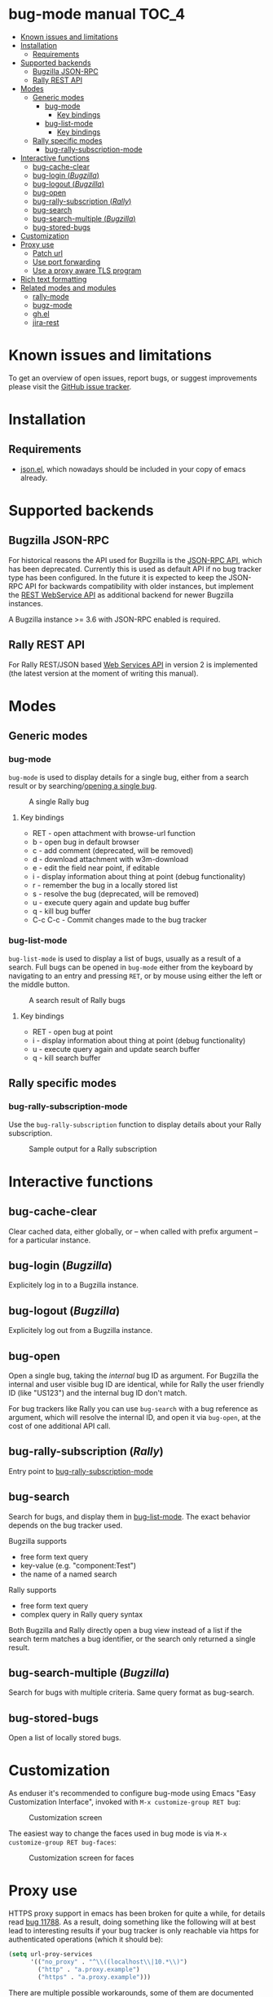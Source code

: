 * bug-mode manual                                                     :TOC_4:
 - [[#known-issues-and-limitations][Known issues and limitations]]
 - [[#installation][Installation]]
   - [[#requirements][Requirements]]
 - [[#supported-backends][Supported backends]]
   - [[#bugzilla-json-rpc][Bugzilla JSON-RPC]]
   - [[#rally-rest-api][Rally REST API]]
 - [[#modes][Modes]]
   - [[#generic-modes][Generic modes]]
     - [[#bug-mode][bug-mode]]
       - [[#key-bindings][Key bindings]]
     - [[#bug-list-mode][bug-list-mode]]
       - [[#key-bindings-1][Key bindings]]
   - [[#rally-specific-modes][Rally specific modes]]
     - [[#bug-rally-subscription-mode][bug-rally-subscription-mode]]
 - [[#interactive-functions][Interactive functions]]
   - [[#bug-cache-clear][bug-cache-clear]]
   - [[#bug-login-bugzilla][bug-login (/Bugzilla/)]]
   - [[#bug-logout-bugzilla][bug-logout (/Bugzilla/)]]
   - [[#bug-open][bug-open]]
   - [[#bug-rally-subscription-rally][bug-rally-subscription (/Rally/)]]
   - [[#bug-search][bug-search]]
   - [[#bug-search-multiple-bugzilla][bug-search-multiple (/Bugzilla/)]]
   - [[#bug-stored-bugs][bug-stored-bugs]]
 - [[#customization][Customization]]
 - [[#proxy-use][Proxy use]]
   - [[#patch-url][Patch url]]
   - [[#use-port-forwarding][Use port forwarding]]
   - [[#use-a-proxy-aware-tls-program][Use a proxy aware TLS program]]
 - [[#rich-text-formatting][Rich text formatting]]
 - [[#related-modes-and-modules][Related modes and modules]]
   - [[#rally-mode][rally-mode]]
   - [[#bugz-mode][bugz-mode]]
   - [[#ghel][gh.el]]
   - [[#jira-rest][jira-rest]]

* Known issues and limitations
To get an overview of open issues, report bugs, or suggest improvements please visit the [[https://github.com/bwachter/bug-mode/issues][GitHub issue tracker]].
* Installation
** Requirements
- [[http://cvs.savannah.gnu.org/viewvc/*checkout*/emacs/lisp/json.el?root=emacs][json.el]], which nowadays should be included in your copy of emacs already.
* Supported backends
** Bugzilla JSON-RPC
For historical reasons the API used for Bugzilla is the [[https://www.bugzilla.org/docs/4.0/en/html/api/Bugzilla/WebService/Server/JSONRPC.html][JSON-RPC API]], which has been deprecated. Currently this is used as default API if no bug tracker type has been configured. In the future it is expected to keep the JSON-RPC API for backwards compatibility with older instances, but implement the [[https://bugzilla.readthedocs.io/en/5.0/api/index.html][REST WebService API]] as additional backend for newer Bugzilla instances.

A Bugzilla instance >= 3.6 with JSON-RPC enabled is required.
** Rally REST API
For Rally REST/JSON based [[https://rally1.rallydev.com/slm/doc/webservice/][Web Services API]] in version 2 is implemented (the latest version at the moment of writing this manual).
* Modes
** Generic modes
*** bug-mode
     :PROPERTIES:
     :CUSTOM_ID: bug-mode
     :END:
=bug-mode= is used to display details for a single bug, either from a search result or by searching/[[#bug-open][opening a single bug]].

#+CAPTION: A single Rally bug
[[./rally-bug-from-search.png]]

**** Key bindings
- RET - open attachment with browse-url function
- b - open bug in default browser
- c - add comment (deprecated, will be removed)
- d - download attachment with w3m-download
- e - edit the field near point, if editable
- i - display information about thing at point (debug functionality)
- r - remember the bug in a locally stored list
- s - resolve the bug (deprecated, will be removed)
- u - execute query again and update bug buffer
- q - kill bug buffer
- C-c C-c - Commit changes made to the bug tracker

*** bug-list-mode
     :PROPERTIES:
     :CUSTOM_ID: bug-list-mode
     :END:
=bug-list-mode= is used to display a list of bugs, usually as a result of a search. Full bugs can be opened in =bug-mode= either from the keyboard by navigating to an entry and pressing =RET=, or by mouse using either the left or the middle button.

#+CAPTION: A search result of Rally bugs
[[./rally-bug-search-safari.png]]

**** Key bindings
- RET - open bug at point
- i - display information about thing at point (debug functionality)
- u - execute query again and update search buffer
- q - kill search buffer

** Rally specific modes
    :PROPERTIES:
    :CUSTOM_ID: bug-rally-subscription-mode
    :END:
*** bug-rally-subscription-mode
Use the =bug-rally-subscription= function to display details about your Rally subscription.
#+CAPTION: Sample output for a Rally subscription
[[./rally-subscription-info.png]]

* Interactive functions
** bug-cache-clear
Clear cached data, either globally, or -- when called with prefix argument -- for a particular instance.
** bug-login (/Bugzilla/)
Explicitely log in to a Bugzilla instance.
** bug-logout (/Bugzilla/)
Explicitely log out from a Bugzilla instance.
** bug-open
   :PROPERTIES:
   :CUSTOM_ID: bug-open
   :END:
Open a single bug, taking the /internal/ bug ID as argument. For Bugzilla the internal and user visible bug ID are identical, while for Rally the user friendly ID (like "US123") and the internal bug ID don't match.

For bug trackers like Rally you can use =bug-search= with a bug reference as argument, which will resolve the internal ID, and open it via =bug-open=, at the cost of one additional API call.
** bug-rally-subscription (/Rally/)
Entry point to [[#bug-rally-subscription-mode][bug-rally-subscription-mode]]
** bug-search
Search for bugs, and display them in [[#bug-list-mode][bug-list-mode]]. The exact behavior depends on the bug tracker used.

Bugzilla supports
- free form text query
- key-value (e.g. "component:Test")
- the name of a named search

Rally supports
- free form text query
- complex query in Rally query syntax

Both Bugzilla and Rally directly open a bug view instead of a list if the search term matches a bug identifier, or the search only returned a single result.
** bug-search-multiple (/Bugzilla/)
Search for bugs with multiple criteria. Same query format as bug-search.
** bug-stored-bugs
Open a list of locally stored bugs.

* Customization
As enduser it's recommended to configure bug-mode using Emacs "Easy Customization Interface", invoked with =M-x customize-group RET bug=:

#+CAPTION: Customization screen
[[./bug-mode-customization.png]]

The easiest way to change the faces used in bug mode is via =M-x customize-group RET bug-faces=:

#+CAPTION: Customization screen for faces
[[./bug-mode-customization-faces.png]]

* Proxy use
HTTPS proxy support in emacs has been broken for quite a while, for details read
[[https://debbugs.gnu.org/cgi/bugreport.cgi?bug=11788][bug 11788]]. As a result, doing something like the following will at best lead to
interesting results if your bug tracker is only reachable via https for
authenticated operations (which it should be):

#+BEGIN_SRC emacs-lisp
(setq url-proy-services
      '(("no_proxy" . "^\\((localhost\\|10.*\\)")
        ("http" . "a.proxy.example")
        ("https" . "a.proxy.example")))
#+END_SRC

There are multiple possible workarounds, some of them are documented here in
order of desirability.

** Patch url
A patched version of url is included for emacs 24.5. You can start using
it by setting =bug-patched-url= to =t=. The changes should not interfere
with other packages (apart from fixing https proxy use for them as well),
and if no patched version was found matching your emacs it just falls back
to the default url package -- setting this option should have no negative
impact.

If you're using emacs 25 you can just grab the patch from git
(=2d1a6054b161bd1055d4feb11c8c5ac95543f5db=) and apply it.

** Use port forwarding
If your proxy allows using =CONNECT=, and you have a suitable shell host
available you can use this to forward a local port to Rally, bypassing the
whole proxy mess. An example entry for =~/.ssh/config= could look like this:

#+BEGIN_SRC
Host rally-forward
    ProxyCommand /usr/bin/connect-proxy -H a.proxy.example:8080 a.shellhost.example 443
    LocalForward 9900 rally1.rallydev.com:443
#+END_SRC

Additionally =/etc/hosts= needs =rally1.rallydev.com= added after =127.0.0.1=
to have it resolve to localhost, and the URL bug-mode uses to access Rally needs
to be adjusted to include the locally bound port:

#+BEGIN_SRC emacs-lisp
(setq bug-rally-url "https://rally1.rallydev.com:9900/slm/webservice/v2.0/")
#+END_SRC

After starting a SSH connection (=ssh rally-forward=) you should be able to use
 bug-mode without issues.

** Use a proxy aware TLS program
OpenSSL's s_client [[https://rt.openssl.org/Ticket/Display.html?id=2651&user=guest&pass=guest][gained proxy support in trunk]]. Assuming your network allows
host resolution it might be possible to use this as workaround:

#+BEGIN_SRC emacs-lisp
;; disable builtin gnutls
(if (fboundp 'gnutls-available-p)
    (fmakunbound 'gnutls-available-p))

;; set openssl compiled from trunk as tls-program
(setf tls-program
      '("openssl-trunk s_client -connect %h:%p -proxy a.proxy.example:8080 -ign_eof"))
#+END_SRC

Note that this will bypass the whole noproxy logic, so if you're using tls in
the local network without proxy as well this will break things.

* Rich text formatting
Rally supports "Rich Text" (they mean "HTML") for some fields. While for most of the options the value is questionable, and looks more like "Look! We can do fancy text too!", the list formatting and the option to emphasize text using bold/italics/underline are quite useful. Even though a few more formatting options are supported you should limit yourself to those.

A rendering of a bug using /all/ of Rallys Rich Text elements looks like this:

#+CAPTION: Rendering of all Rally Rich Text elements
[[./rally-bug-richtext.png]]
* Related modes and modules
** [[https://github.com/seanleblanc/rally-mode][rally-mode]]
** [[http://www.jemarch.net/git/bugz-mode.git/][bugz-mode]]
A mode for using Bugzilla, wrapping the pybugz utility. Of limited use, as
pybugz is rather picky about which Bugzilla instances it likes to work with.
** [[https://github.com/sigma/gh.el][gh.el]]
A library wrapping most of GitHubs API. For adding GitHub issues to bug-mode
just directly querying the GitHub API might be easier.
** [[https://github.com/mattdeboard/jira-rest][jira-rest]]
A library for using Jiras REST API.

